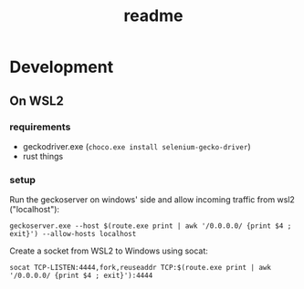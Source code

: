 #+TITLE: readme

* Development

** On WSL2

*** requirements

- geckodriver.exe (~choco.exe install selenium-gecko-driver~)
- rust things

*** setup

Run the geckoserver on windows' side and allow incoming traffic from wsl2 ("localhost"):

#+begin_src shell
  geckoserver.exe --host $(route.exe print | awk '/0.0.0.0/ {print $4 ; exit}') --allow-hosts localhost
#+end_src

Create a socket from WSL2 to Windows using socat:

#+begin_src shell
  socat TCP-LISTEN:4444,fork,reuseaddr TCP:$(route.exe print | awk '/0.0.0.0/ {print $4 ; exit}'):4444
#+end_src
